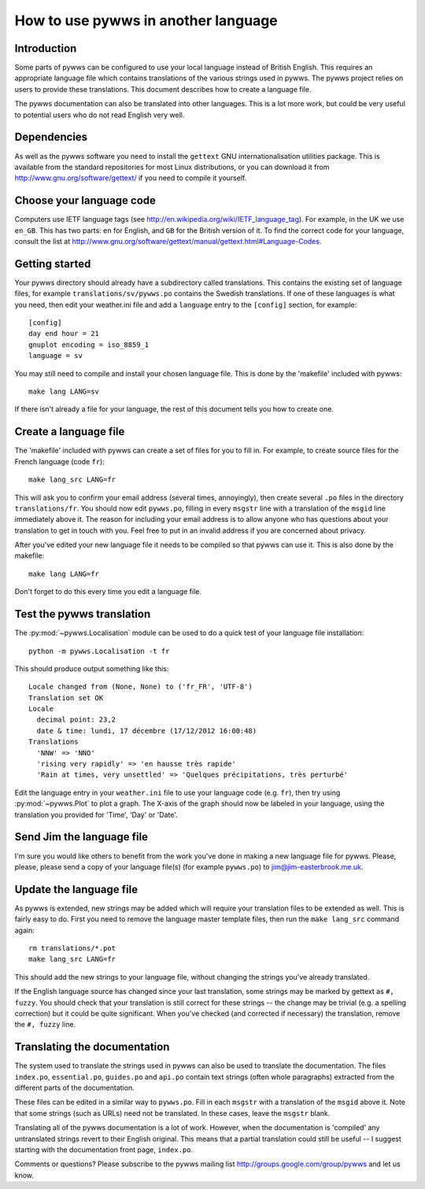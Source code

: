 .. pywws - Python software for USB Wireless Weather Stations
   http://github.com/jim-easterbrook/pywws
   Copyright (C) 2008-13  Jim Easterbrook  jim@jim-easterbrook.me.uk

   This program is free software; you can redistribute it and/or
   modify it under the terms of the GNU General Public License
   as published by the Free Software Foundation; either version 2
   of the License, or (at your option) any later version.

   This program is distributed in the hope that it will be useful,
   but WITHOUT ANY WARRANTY; without even the implied warranty of
   MERCHANTABILITY or FITNESS FOR A PARTICULAR PURPOSE.  See the
   GNU General Public License for more details.

   You should have received a copy of the GNU General Public License
   along with this program; if not, write to the Free Software
   Foundation, Inc., 51 Franklin Street, Fifth Floor, Boston, MA  02110-1301, USA.

How to use pywws in another language
====================================

Introduction
------------

Some parts of pywws can be configured to use your local language instead of British English.
This requires an appropriate language file which contains translations of the various strings used in pywws.
The pywws project relies on users to provide these translations.
This document describes how to create a language file.

The pywws documentation can also be translated into other languages.
This is a lot more work, but could be very useful to potential users who do not read English very well.

Dependencies
------------

As well as the pywws software you need to install the ``gettext`` GNU internationalisation utilities package.
This is available from the standard repositories for most Linux distributions, or you can download it from http://www.gnu.org/software/gettext/ if you need to compile it yourself.

Choose your language code
-------------------------

Computers use IETF language tags (see http://en.wikipedia.org/wiki/IETF_language_tag).
For example, in the UK we use ``en_GB``.
This has two parts: ``en`` for English, and ``GB`` for the British version of it.
To find the correct code for your language, consult the list at http://www.gnu.org/software/gettext/manual/gettext.html#Language-Codes.

Getting started
---------------

Your pywws directory should already have a subdirectory called translations.
This contains the existing set of language files, for example ``translations/sv/pywws.po`` contains the Swedish translations.
If one of these languages is what you need, then edit your weather.ini file and add a ``language`` entry to the ``[config]`` section, for example::

   [config]
   day end hour = 21
   gnuplot encoding = iso_8859_1
   language = sv

You may still need to compile and install your chosen language file.
This is done by the 'makefile' included with pywws::

   make lang LANG=sv

If there isn't already a file for your language, the rest of this document tells you how to create one.

Create a language file
----------------------

The 'makefile' included with pywws can create a set of files for you to fill in.
For example, to create source files for the French language (code ``fr``)::

   make lang_src LANG=fr

This will ask you to confirm your email address (several times, annoyingly), then create several ``.po`` files in the directory ``translations/fr``.
You should now edit ``pywws.po``, filling in every ``msgstr`` line with a translation of the ``msgid`` line immediately above it.
The reason for including your email address is to allow anyone who has questions about your translation to get in touch with you.
Feel free to put in an invalid address if you are concerned about privacy.

After you've edited your new language file it needs to be compiled so that pywws can use it.
This is also done by the makefile::

   make lang LANG=fr

Don't forget to do this every time you edit a language file.

Test the pywws translation
--------------------------

The :py:mod:`~pywws.Localisation` module can be used to do a quick test of your language file installation::

   python -m pywws.Localisation -t fr

This should produce output something like this::

   Locale changed from (None, None) to ('fr_FR', 'UTF-8')
   Translation set OK
   Locale
     decimal point: 23,2
     date & time: lundi, 17 décembre (17/12/2012 16:00:48)
   Translations
     'NNW' => 'NNO'
     'rising very rapidly' => 'en hausse très rapide'
     'Rain at times, very unsettled' => 'Quelques précipitations, très perturbé'

Edit the language entry in your ``weather.ini`` file to use your language code (e.g. ``fr``), then try using :py:mod:`~pywws.Plot` to plot a graph.
The X-axis of the graph should now be labeled in your language, using the translation you provided for 'Time', 'Day' or 'Date'.

Send Jim the language file
--------------------------

I'm sure you would like others to benefit from the work you've done in making a new language file for pywws.
Please, please, please send a copy of your language file(s) (for example ``pywws.po``) to jim@jim-easterbrook.me.uk.

Update the language file
------------------------

As pywws is extended, new strings may be added which will require your translation files to be extended as well.
This is fairly easy to do.
First you need to remove the language master template files, then run the ``make lang_src`` command again::

   rm translations/*.pot
   make lang_src LANG=fr

This should add the new strings to your language file, without changing the strings you've already translated.
   
If the English language source has changed since your last translation, some strings may be marked by gettext as ``#, fuzzy``.
You should check that your translation is still correct for these strings -- the change may be trivial (e.g. a spelling correction) but it could be quite significant.
When you've checked (and corrected if necessary) the translation, remove the ``#, fuzzy`` line.

Translating the documentation
-----------------------------

The system used to translate the strings used in pywws can also be used to translate the documentation.
The files ``index.po``, ``essential.po``, ``guides.po`` and ``api.po`` contain text strings (often whole paragraphs) extracted from the different parts of the documentation.

These files can be edited in a similar way to ``pywws.po``.
Fill in each ``msgstr`` with a translation of the ``msgid`` above it.
Note that some strings (such as URLs) need not be translated.
In these cases, leave the ``msgstr`` blank.

Translating all of the pywws documentation is a lot of work.
However, when the documentation is 'compiled' any untranslated strings revert to their English original.
This means that a partial translation could still be useful -- I suggest starting with the documentation front page, ``index.po``.

Comments or questions? Please subscribe to the pywws mailing list http://groups.google.com/group/pywws and let us know.